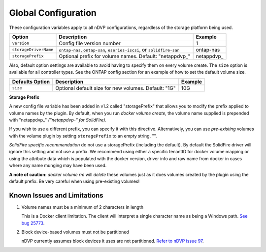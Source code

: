 Global Configuration
====================

These configuration variables apply to all nDVP configurations, regardless of the storage platform being used.

+-----------------------+-----------------------------------------------------------------------------------+-------------+
| Option                | Description                                                                       | Example     |
+=======================+===================================================================================+=============+
| ``version``           | Config file version number                                                        | 1           |
+-----------------------+-----------------------------------------------------------------------------------+-------------+
| ``storageDriverName`` | ``ontap-nas``, ``ontap-san``, ``eseries-iscsi``, or ``solidfire-san``             | ontap-nas   |
+-----------------------+-----------------------------------------------------------------------------------+-------------+
| ``storagePrefix``     | Optional prefix for volume names.  Default: "netappdvp\_"                         | netappdvp\_ |
+-----------------------+-----------------------------------------------------------------------------------+-------------+

Also, default option settings are available to avoid having to specify them on every volume create.  The ``size``
option is available for all controller types.  See the ONTAP config section for an example of how to set the default
volume size.

+-----------------------+--------------------------------------------------------------------------+------------+
| Defaults Option       | Description                                                              | Example    |
+=======================+==========================================================================+============+
| ``size``              | Optional default size for new volumes.  Default: "1G"                    | 10G        |
+-----------------------+--------------------------------------------------------------------------+------------+

**Storage Prefix**

A new config file variable has been added in v1.2 called "storagePrefix" that allows you to modify the prefix applied to volume names by the plugin.  By default, when you run `docker volume create`, the volume name supplied is prepended with "netappdvp\_" *("netappdvp-" for SolidFire)*.

If you wish to use a different prefix, you can specify it with this directive.  Alternatively, you can use *pre-existing* volumes with the volume plugin by setting ``storagePrefix`` to an empty string, "".

*SolidFire specific recommendation* do not use a storagePrefix (including the default).  By default the SolidFire driver will ignore this setting and not use a prefix. We recommend using either a specific tenantID for docker volume mapping or using the attribute data which is populated with the docker version, driver info and raw name from docker in cases where any name munging may have been used.

**A note of caution**: `docker volume rm` will *delete* these volumes just as it does volumes created by the plugin using the default prefix.  Be very careful when using pre-existing volumes!

Known Issues and Limitations
----------------------------

#. Volume names must be a minimum of 2 characters in length

   This is a Docker client limitation. The client will interpret a single character name as being a Windows path. `See bug 25773 <https://github.com/docker/docker/issues/25773>`_.

#. Block device-based volumes must not be partitioned

   nDVP currently assumes block devices it uses are not partitioned. `Refer to nDVP issue 97 <https://github.com/NetApp/netappdvp/issues/97>`_.
